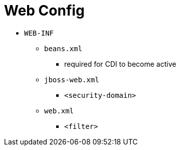 = Web Config
:stylesheet: ../../../shared/adoc-styles.css
:toc:
:toclevels: 5

* `WEB-INF`
** `beans.xml`
*** required for CDI to become active
** `jboss-web.xml`
*** `<security-domain>`
** `web.xml`
*** `<filter>`
